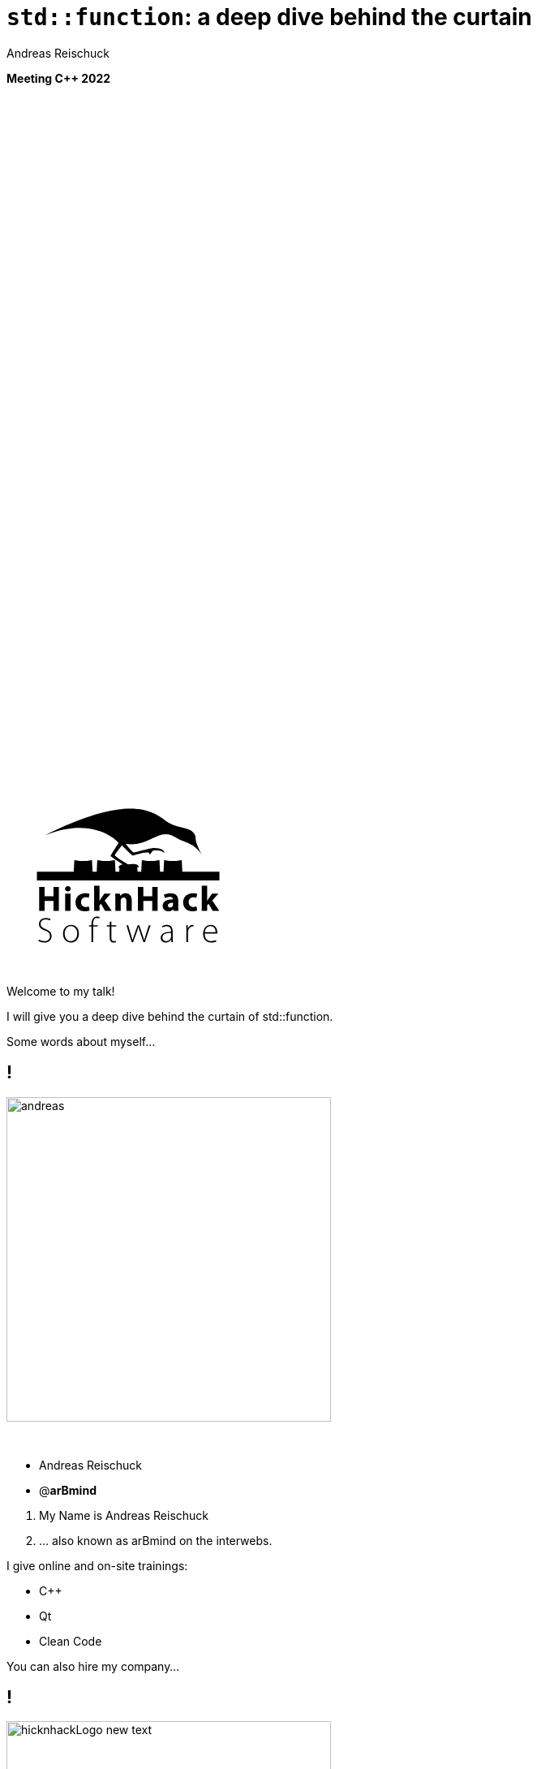 = [language-cpp]#`std::function`#: a deep dive behind the curtain
:author: Andreas Reischuck
:twitter: @arBmind
:!avatar: andreas.png
:!organization: HicknHack Software GmbH
:!sectids:
:imagesdir: images
:icons: font
:use-link-attrs:
:title-separator: :
:codedir: code
:!data-uri:
:docinfo2:

*Meeting C++ 2022*

++++
<svg class="overlay build" viewBox="0 0 1280 720" width="1920" height="1080">
    <g class="hnhlogo" transform="translate(25 585) scale(1.5)" fill="#000">
        <path
            d="M79.685,34.532c-0.089-1.892-0.292-6.161-0.325-6.321c-0.042-0.205-1.77,0.488-4.821,0.488s-4.779-0.693-4.821-0.488 c-0.034,0.16-0.236,4.43-0.325,6.321h-1.914c-0.089-1.892-0.292-6.161-0.325-6.321c-0.042-0.205-1.77,0.488-4.821,0.488 c-3.051,0-4.779-0.693-4.821-0.488c-0.034,0.16-0.236,4.43-0.325,6.321h-2.036c-0.071-1.465-0.146-2.236-0.184-2.53 c0.398,0.018,0.708,0.1,0.894,0.286c-0.125-3.061-5.282-1.542-5.824-1.814c-2.105-1.062-7.326-4.446-7.3-4.964 c0.025-0.519,3.891-5.347,3.891-5.347s5.273,5.521,5.868,5.55c0.595,0.029,10.304-3.535,9.11-0.417 c1.983-1.796,1.3-2.54,3.311-2.44c2.012,0.1,3.534-0.019,5.034,1.481c-0.276-2.359-3.314-2.723-5.488-2.831 c-2.174-0.108-10.564,2.398-11.272,2.516c-0.924,0.152-3.88-4.011-4.488-4.683c13.837,1.831,17.964-9.801,27.701-3.354 c4.177,2.766,9.031,2.019,14.046,9.322c-5.743-10.568-1.846-8.978-4.994-12.456c-2.51-2.772-10.083-2.087-15.497-6.585 C61.026-1.155,45.045-5.689,4.271,14.68c27.78-11.208,40.532,4.081,40.532,4.081s-4.413,6.747-4.434,7.174 C40.349,26.361,47,30.559,47,30.559s-2.461,0.233-2.285,2.011c0.167-0.167,0.352-0.279,0.548-0.357 c-0.041,0.389-0.102,1.121-0.16,2.32h-2.036c-0.089-1.892-0.292-6.161-0.325-6.321c-0.042-0.205-1.77,0.488-4.821,0.488 s-4.779-0.693-4.821-0.488c-0.034,0.16-0.236,4.43-0.325,6.321h-2.28c-0.088-1.892-0.292-6.161-0.325-6.321 c-0.042-0.205-1.769,0.488-4.821,0.488s-4.779-0.693-4.821-0.488c-0.034,0.16-0.236,4.43-0.325,6.321H0v4.822h100v-4.822H79.685z" />
        <path
            d="M4.212,42.94v5.025h4.871V42.94h2.949V56.02H9.083v-5.472H4.212v5.472H1.243V42.94H4.212z M18.526,43.892 c0,0.814-0.621,1.475-1.591,1.475c-0.931,0-1.552-0.66-1.533-1.475c-0.02-0.854,0.602-1.494,1.552-1.494 C17.905,42.397,18.506,43.037,18.526,43.892z M15.479,56.02V46.53h2.949v9.489H15.479z M28.822,55.787 c-0.524,0.232-1.514,0.446-2.639,0.446c-3.066,0-5.026-1.883-5.026-4.871c0-2.774,1.902-5.045,5.433-5.045 c0.776,0,1.63,0.136,2.251,0.368l-0.465,2.193c-0.35-0.156-0.874-0.291-1.649-0.291c-1.553,0-2.562,1.105-2.542,2.658 c0,1.746,1.165,2.658,2.601,2.658c0.699,0,1.242-0.116,1.688-0.311L28.822,55.787z M34.306,50.528h0.039 c0.213-0.389,0.446-0.777,0.679-1.146l1.921-2.853h3.551l-3.396,3.842l3.881,5.647h-3.629l-2.29-3.9l-0.757,0.932v2.969h-2.95 V42.242h2.95V50.528z M42.972,49.558c0-1.184-0.039-2.192-0.077-3.027h2.561l0.136,1.3h0.058c0.388-0.602,1.358-1.513,2.93-1.513 c1.94,0,3.396,1.28,3.396,4.075v5.627h-2.95v-5.259c0-1.223-0.427-2.057-1.494-2.057c-0.815,0-1.3,0.562-1.494,1.105 c-0.078,0.194-0.117,0.466-0.117,0.738v5.472h-2.95V49.558z M58.315,42.94v5.025h4.871V42.94h2.95V56.02h-2.95v-5.472h-4.871v5.472 h-2.969V42.94H58.315z M77.441,53.71c0,0.912,0.039,1.786,0.136,2.31h-2.658l-0.175-0.951h-0.058 c-0.621,0.757-1.591,1.165-2.717,1.165c-1.921,0-3.066-1.397-3.066-2.911c0-2.465,2.212-3.648,5.569-3.629v-0.136 c0-0.505-0.272-1.223-1.728-1.223c-0.97,0-1.999,0.33-2.62,0.718l-0.543-1.901c0.66-0.369,1.96-0.834,3.687-0.834 c3.164,0,4.172,1.862,4.172,4.094V53.71z M74.569,51.537c-1.552-0.02-2.755,0.35-2.755,1.494c0,0.757,0.504,1.125,1.164,1.125 c0.738,0,1.339-0.485,1.533-1.086c0.039-0.155,0.058-0.33,0.058-0.505V51.537z M87.797,55.787 c-0.524,0.232-1.514,0.446-2.639,0.446c-3.066,0-5.026-1.883-5.026-4.871c0-2.774,1.901-5.045,5.433-5.045 c0.776,0,1.63,0.136,2.251,0.368l-0.465,2.193c-0.35-0.156-0.874-0.291-1.65-0.291c-1.552,0-2.561,1.105-2.542,2.658 c0,1.746,1.165,2.658,2.601,2.658c0.698,0,1.242-0.116,1.688-0.311L87.797,55.787z M93.281,50.528h0.039 c0.213-0.389,0.446-0.777,0.679-1.146l1.921-2.853h3.551l-3.396,3.842l3.881,5.647h-3.629l-2.29-3.9l-0.757,0.932v2.969h-2.95 V42.242h2.95V50.528z M1.127,71.701c0.737,0.505,1.766,0.873,2.872,0.873c1.941,0,3.144-1.105,3.144-2.717 c0-1.475-0.757-2.328-2.639-3.065c-2.115-0.737-3.376-1.824-3.376-3.609c0-1.921,1.591-3.318,3.803-3.318 c1.222,0,2.154,0.33,2.6,0.621l-0.349,0.776c-0.349-0.253-1.184-0.622-2.309-0.622c-2.115,0-2.833,1.359-2.833,2.388 c0,1.455,0.834,2.192,2.716,2.931c2.154,0.873,3.299,1.843,3.299,3.803c0,1.902-1.358,3.609-4.152,3.609 c-1.125,0-2.445-0.388-3.125-0.893L1.127,71.701z M23.029,68.402c0,3.493-2.387,4.968-4.463,4.968 c-2.406,0-4.269-1.883-4.269-4.793c0-3.202,2.095-4.948,4.405-4.948C21.283,63.629,23.029,65.55,23.029,68.402z M15.229,68.519 c0,2.329,1.494,4.075,3.396,4.075c1.94,0,3.473-1.746,3.473-4.133c0-1.708-0.97-4.075-3.415-4.075 C16.315,64.386,15.229,66.521,15.229,68.519z M29.894,73.156v-8.577h-1.339v-0.737h1.339v-0.504c0-1.437,0.271-2.601,1.028-3.357 c0.562-0.562,1.339-0.815,2.057-0.815c0.602,0,1.125,0.155,1.397,0.311l-0.291,0.738c-0.252-0.137-0.621-0.272-1.184-0.272 c-1.727,0-2.095,1.592-2.095,3.377v0.523h2.503v0.737h-2.503v8.577H29.894z M40.812,61.785v2.057h2.659v0.737h-2.659v6.055 c0,1.184,0.369,1.94,1.358,1.94c0.485,0,0.834-0.077,1.067-0.155l0.117,0.719c-0.311,0.136-0.738,0.232-1.3,0.232 c-0.679,0-1.242-0.232-1.591-0.679c-0.427-0.485-0.582-1.262-0.582-2.213v-5.899h-1.572v-0.737h1.572v-1.707L40.812,61.785z M50.004,63.842l1.553,5.298c0.33,1.087,0.602,2.018,0.795,2.911h0.058c0.233-0.854,0.543-1.844,0.932-2.911l1.863-5.298h0.874 l1.785,5.259c0.369,1.126,0.66,2.077,0.912,2.95h0.039c0.194-0.873,0.485-1.805,0.834-2.931l1.669-5.278h0.951l-3.104,9.314h-0.815 l-1.746-5.181c-0.408-1.125-0.718-2.135-0.971-3.183h-0.039c-0.271,1.105-0.621,2.135-1.009,3.202l-1.863,5.161h-0.815 l-2.853-9.314H50.004z M74.411,70.944c0,0.737,0.039,1.494,0.136,2.212h-0.834l-0.136-1.339h-0.059 c-0.446,0.719-1.475,1.553-2.969,1.553c-1.863,0-2.736-1.319-2.736-2.562c0-2.154,1.902-3.454,5.686-3.415V67.16 c0-0.932-0.175-2.774-2.387-2.755c-0.815,0-1.669,0.213-2.329,0.698l-0.291-0.68c0.834-0.562,1.882-0.795,2.716-0.795 c2.698,0,3.202,2.018,3.202,3.687V70.944z M73.499,68.17c-2.038-0.059-4.715,0.252-4.715,2.483c0,1.339,0.893,1.94,1.863,1.94 c1.552,0,2.425-0.95,2.755-1.862c0.059-0.194,0.097-0.389,0.097-0.563V68.17z M81.876,66.637c0-0.932-0.039-1.902-0.078-2.795 h0.854l0.039,1.883h0.039c0.408-1.164,1.378-2.096,2.659-2.096c0.116,0,0.252,0.02,0.369,0.039v0.893 c-0.136-0.039-0.271-0.039-0.446-0.039c-1.281,0-2.192,1.106-2.445,2.601c-0.039,0.271-0.078,0.582-0.078,0.893v5.142h-0.912 V66.637z M91.961,68.402c0,2.988,1.63,4.152,3.551,4.152c1.358,0,2.057-0.271,2.581-0.523l0.233,0.737 c-0.349,0.194-1.3,0.602-2.93,0.602c-2.678,0-4.347-1.96-4.347-4.696c0-3.104,1.785-5.045,4.191-5.045 c3.047,0,3.629,2.872,3.629,4.211c0,0.252,0,0.407-0.039,0.562H91.961z M97.899,67.665c0.02-1.3-0.524-3.279-2.775-3.279 c-2.057,0-2.95,1.843-3.105,3.279H97.899z" />
    </g>
</svg>
++++

[.cue]
****
Welcome to my talk!

I will give you a deep dive behind the curtain of std::function.

Some words about myself…
****

== !

image::andreas.png[role="center", width="400"]

&nbsp;

[%build]
* Andreas Reischuck
* @*arBmind*

[.cue]
****
1. My Name is Andreas Reischuck
2. … also known as arBmind on the interwebs.

I give online and on-site trainings:

* C++
* Qt
* Clean Code

You can also hire my company…
****

== !

image::hicknhackLogo_new_text.png[role="center", width="400"]

&nbsp;

[%build]
* [.blue]_Help_ with C++, Qt and more
* [.green]_Work_ with us

[.cue]
****
… HicknHack Software!

1. We help you to build better software!
  * C++ Qt UIs
  * and much more!

2. We are always hiring!
  * locally in Dresden
  * or 100% remote in Germany

Before we start a non expert disclaimer…
****

== Not an Expert

[.badge]
Disclaimer

[.cue]
****
Like everybody on this planet, I am just learning!

Take everything I say with the grain of salt.
The code works, but might not be production ready.
In fact I might have simplified it intendionally to bring my points accross.

With all this taken care of, let us investigate std::function.
****

[.subtitle]
== Let's go

image::deepai_letsgo.jpg[role="background overlay", width="2048"]

[.cue]
****
First, I would like to bring back your memories about normal C++ functions...
****

== Simple C++ function

[source.lang-cpp%nested, cpp]
----
// nest++
void basic_function() {}
// nest--
// nest++
auto trailing_basic_function() -> void {}
// nest--
----

[.cue]
****
0 - This is a very simple function in C++.

1. Since C++11 we can also write it like this.
  * Many C++ developers don't know this.
  * It's called the trailing return type.
  * It was added for consistency with lambda return types.

Both variants are implementations of an actual function.
****

== Function signature are types

[.build]
--
[source.lang-cpp%nested, cpp]
----
// nest++
using VoidFunction = void();
// nest--
// nest++
using TrailingVoidFunction = auto() -> void;
// nest--
----
--

[.cue]
****
In C++ function signatures are types.

1. For a simple void function
  * Basically: Leave out the name and body => function signature
  * The function signature is a type.

2. This also works with trailing return types…

These signature types are cannot be stored in a variable.

The compiler simply does not know the size.

But we can  …
****

== Variable with pointer to function

[source.lang-cpp%nested, cpp]
----
using VoidFunction = void();
// nest++
using VoidFunctionPtr = VoidFunction*;
// nest--
// nest++
auto basic_function_ptr =
  VoidFunctionPtr{&basic_function};
// nest--

// nest++
basic_function_ptr(); // calls basic_function
// nest--
----

[.cue]
****
0 - create a pointer to a function with this…

1. Pointers can be stored in variables.
  * address of a function is a function pointer.
2. We can call the function pointer directly…
  * No need to deference it.

I hope this brings everyone on the same page here.

Any questions so far?
****

== [language-cpp]#`constexpr`# function pointer

[.build]
--
[source.lang-cpp%nested, cpp]
----
// nest++
constexpr auto constexpr_basic_function_ptr =
  VoidFunctionPtr{&basic_function};
// nest--

// nest++
constexpr_basic_function_ptr();
// nest--
----
--

[.cue]
****
The compiler pretends to know the function pointers at compile time.

1. We can store them as constexpr variables…
2. ...and we can still call them in regular code.

The function does not have to be constexpr. But the pointer to the function always is.

Actual pointer might only be known when the kernel loaded our binary.

This concludes the C++ function pointer introduction. To summarize…
****

== Summary

[%build]
* function signatures are types
* we can store pointers to functions
* function pointers are known at compile time

[.cue]
****
1-2-3

Questions?

Okay then…
****

[.subtitle]
== Why use [language-cpp]#`std::function`#?

[.cue]
****
Why do we actually need std::function then?

Let's consider the following example…
****

== Callback Example

image::deepai_callback.jpg[role="center", width="512"]

Button triggers callback when clicked.

[.cue]
****
How should we implement a callback?

For a simple example when a button is clicked.

Pause!

Let's try to use what we have learned so far…
****

== !

Use Function Pointers

[.cue]
****
We have just seen that we can store function pointers.
Let's try that…
****

[.source]
== !

[source.lang-cpp%nested, cpp]
----
// nest++
struct Button {
  // nest++
  VoidFunctionPtr clicked;
  // nest--
};
// nest--
// nest++
struct EditDialog {
  // nest++
  Button okButton;
  Button cancelButton;
  // nest--

  // nest++
  void onOkClicked();
  void onCancelClicked();
  // nest--
};
// nest--
----

[.cue]
****
0 - Our Button should be a C++ class. I use struct to make the slide code shorter. This is not my recommendation.

1. Store function pointer as member attribute.
2. Let's use it! With a dialog with…
3. … an ok and cancel button.
4. react when a buttons is clicked.

But this is a problem. We can only store a function pointer in the button. How do we know which dialog instance is meant?

So the actual challenge now is…
****

== Challenge:

How can we call the instance methods of Dialog on clicked?

[.cue]
****
Any ideas?

Pause!

If function pointers is all we have. Our only option is to add arguments to our functions.

Let's try that…
****

== !

[source.lang-cpp%nested, cpp]
----
// nest++
using VoidVoidPtrFunction = void(void*);
// nest--
// nest++
struct Button {
  // nest++
  void* clicked_instance;
  // nest--
  // nest++
  VoidVoidPtrFunction clicked;
  // nest--
};
// nest--
----

[.cue]
****
0 - We don't know the type of thing that the button is used in.
We extend the function with a void pointer argument.

1. We extend the Button
2. and store the pointer
3. next to the function pointer.

So we store two pointers per callback now.

As we cannot know the concrete types. It's not type safe.
****

== Function Pointers

[%build]
* Extra pointer
* C-Style Solution

[.cue]
****
To summarize. It works but…

1. We need an extra class pointer
2. This is the C style solution.

Don't use this if you can avoid it.

But this is the benchmark we have be measured against.

Can we do better with C++?
****

== !

Object Oriented Approach

[.cue]
****
Let's try some object oriented thinking here…
****

[.source]
== !

[source.lang-cpp%nested, cpp]
----
// nest++
struct ClickableInterface {
  // nest++
  virtual ~ClickableInterface() = default;
  // nest--
  virtual void onClicked() = 0;
};
// nest--
// nest++
struct EditDialog {
  // nest++
  Button okButton;
  Button cancelButton;
  // nest--
  // nest++
  // Puh…
  // nest--
};
// nest--
----

[.cue]
****
0 - Let's create a small interface for the Clickable callback.

As it's very easy to shoot yourself in the foot with C++.

1. We should never forget the virtual destructor.
  Okay. Does this solve the issue?
2. Let's consider again our dialog.
3. It has two buttons.
4. How do we implement this interface for each of the buttons?
There are ways to do this, but they involve a lot of effort.

Let's see where we are…
****

== Object Oriented Approach

Clickable Interface

[.cue]
****
This was not a fully working solution, yet.

Before we get stuck here, try something else…
****

== !

image::The_Elephant_in_the_Room_bigger.jpg[role="center", width="1024"]

Use [language-cpp]#`std::function`#

[.cue]
****
std function is obviously the solution…
****

[.source]
== !

[source.lang-cpp%nested, cpp]
----
// nest++
#include <functional>
// nest--
// nest++
using CallbackFunc = std::function<void()>;
// nest--
// nest++
struct Button {
  CallbackFunc clicked;
};
// nest--
// nest++
EditDialog::EditDialog() {
  // nest++
  okButton.clicked = [this]() {
    this->onOkClicked();
  };
  // nest--
}
// nest--
----

[.cue]
****
0 - We include the necessary std header.

1. type alias of a std function with our signature.
2. Store it in our button.
3. An finnally we can implement our dialog
4. ...with a simple lambda that captures the this pointer and calls the correct member method.

Yeah! Great!
****

== Use [language-cpp]#`std::function`#

[%build]
* [green]#✔# Typesafe
* [green]#✔# Easy
* [green]#😻# Nice

[.cue]
****
1. std function is type safe
2. very straight forward to use
3. great stuff!

This callback example is also the 90% use case.

Questions?

But there are some more demanding examples as well…
****

== Extreme Example

image::deepai_happy_cpp_hackking.jpg[role="center", width="512"]

Task Scheduler

[.cue]
****
So consider when a button is clicked you want to compute something.

For example decompress a video with many frames and auto.
So we have many small computing tasks that should be scheduled on a CPU with finite amount of cores.

That's what our scheduler is supposed to do.
****

== !

[source.lang-cpp%nested, cpp]
----
// nest++
struct Scheduler {
  // nest++
  // nest++
  using Task = std::function<void()>;
  // nest--

  void queueUpTask(const Task&);
  // nest--

  // nest++
private:
  std::queue<Task> queue;
  // nest--
};
// nest--
----

[.cue]
****
0 - We implement the scheduler as a C++ class.

1. It needs an Api to queue up a new task.
2. Each task can be a std function.
  The task shoud be executed on a thread.
3. Store all tasks in a queue.

I hope you get the idea.

All the arguments for each task are captured in the std function. Which might be much more than just a this pointer.

Let's summarize…
****

== Summary

[language-cpp]#`std::function`#

[%build]
* store any callable
* type safe
* small callables

[.cue]
****
As we have seen in the examples…

1. We can store any callable object. A lambda for the button handler or a big task like object.
2. Unlike the C Solution it's type safe
3. But most of our callables are small. Like calling a member function.

std::function is a very useful thing! Good to have.

Questions?

Okay now we know it's useful. Let's look how this magic trick works…
****

== !

image::deepai_curtain.jpg[role="center", width="1920"]

[.subtitle]
== Naive implemenation of [language-cpp]#`std::function`#

[.cue]
****
We could jump directly to the source of the std libraries.

But I suggest to keep these as our final bosses.

Let us try to implement it on our own.
****

[.source]
== Function template signature

[.build]
--
[source%nested, cpp]
----
// nest++
using IntFunction = Function<void(int)>;
// nest--

// nest++
// nest_current
template</*What goes here?*/>
struct Function {};
// nest--
// nest++
// nest_hidden
template<class Signature>
struct Function;
// nest--

// nest++
// Partial Template Specialisation
template<class Ret, class... Args>
struct Function<Ret(Args...)> {};
// nest--
----
--

[.cue]
****
1. Start with the interface.
2. We need a template
  … Pause …
3. Function signatures are just types.
  * How to access return type and arguments?
  * …Partial template specialisation…
4. function template requires a type
  * Implementation for function signature

We get return type and all the argument types.

Great start! What's next?

We want our function to be callable…
****

[.source.s54x13]
== Call Interface

[.build]
--
[source.lang-cpp%nested, cpp]
----
template<class Ret, class... Args>
struct Function<Ret(Args...)> {
  // nest++
  // nest_current
  /*?*/ operator() (/*args? */) const {

  }
  // nest--
  // nest++
  // nest_hidden
  Ret operator() (Args... args) const {
    // nest++
    return m_ptr->call((Args)args...);
    // nest--
  }
  // nest--
  // nest++
  struct CallInterface {
    virtual Ret call(Args...) = 0;
  };
  // nest--
  // nest++
  std::shared_ptr<CallInterface> m_ptr;
  // nest--
};
----
--

[.cue]
****
1. Overload the C++ call operator.
2. Take types from template arguments.
  * Now what do we do inside?
3. Forward the call to something that knows…
  * Let's try OOP again...
4. Simple interface as inner member struct.
5. Store as shared pointer attribute.

All we need now is an implementation for the interface…
****

[.source.s67x16]
== Call Implementation

[.build]
--
[source.lang-cpp%nested, cpp]
----
template<class Ret, class... Args>
struct Function<Ret(Args...)> {                   //
  // nest++
  // nest_current
  template<class Callable>
  struct CallImpl;
  // nest--
  // nest++
  // nest_hidden
  template<class Callable>
  struct CallImpl final : CallInterface {
    // nest++
    Callable m_callable;
    // nest--
    // nest++
    Ret call(Args... args) override {
      // nest++
      // nest_current
      return m_callable((Args)args...);
      // nest--
      // nest++
      // nest_hidden
      return std::invoke(m_callable, (Args)args...);
      // nest--
    }
    // nest--
  };
  // nest--
};
----
--

[.cue]
****
The trick is that the interface implementation is specific to a concrete callable.

1. Template with the actual callable type
2. implement our call interface.
3. Store an instance of the callable.
4. and implement the interface…
5. By invoking the callable with arguments.
  * Neat!

5 - Use std::invoke to call any invokable.

The only missing function part is now the constructor…
****

[.source.s54x13]
== Constructor

[.build]
--
[source.lang-cpp%nested, cpp]
----
template<class Ret, class... Args>
struct Function<Ret(Args...)> {
  // nest++
  template<class Callable>
  // nest++
  requires(!std::is_same_v<Callable, Function>)
  // nest--
  Function(const Callable& callable)
  // nest--
  // nest++
    : m_ptr{new CallImpl<Callable>{callable}} {}
  // nest--
  // nest++
  /*snip*/
  CallImpl(const Callable& callable)
    : m_callable{callable} {}
  // nest--
};
----
--

[.cue]
****
Constructor should allow any callable type.

1. So we template the constructor…
2. Not accidentally create a new copy constructor.
  * So callable schould not be Function.
3. Construct an instance of the CallImpl
  * store it in our shared pointer.
4. CallImpl needs a constructor as well.

And now? All works!

Good job!

Here is all the code again…
****

[.source.s90x30]
== Naive Function Code

[source.lang-cpp, cpp]
----
#include <memory>

template<class Signature> struct Function;

template<class Ret, class... Args>
struct Function<Ret(Args...)> {
  Function() = default;
  template<class Callable>
  requires(!std::is_same_v<Callable, Function>)
  Function(const Callable& callable) : m_ptr{new CallImpl<Callable>{callable}} {}

  Ret operator() (Args... args) const { return m_ptr->call((Args)args...); }

private:
  struct CallInterface {
    virtual Ret call(Args...) = 0;
  };
  template<class Callable>
  struct CallImpl final : CallInterface {
    Callable m_callable;
    CallImpl(const Callable& callable) : m_callable{callable} {}

    Ret call(Args... args) override { return std::invoke(m_callable, (Args)args...); }
  };
  std::shared_ptr<CallInterface> m_ptr;
};
----

[.cue]
****
Enough to our Callback and Scheduler examples.

* Good example of a type erasure.
* Our Function class template can be instantiated with any callable.
* As long as the call signature matches.

Let's summarize…
****

== Summary

[%build]
* partial template specialisation
* call interface
* shared pointer to call interface
* templated implementation

[.cue]
****
1. We used partial template specialisation to extract the arguments from the function signature type
2. Small call interface for the extracted signature
3. We stored a shared pointer to the interface.
4. The implementation of the call interface a template for the specific callable

So it works for our use cases.

Questions to our implementation?
****


[.subtitle]
== [language-cpp]#`std::function`# interface

[.cue]
****
Maybe we missed some of that the standard defined…
****

== We have some already…

[%build]
* [green]#✔# "template signature"
* [green]#✔# "store, copy, and invoke any CopyConstructible Callable"
* [green]#✔# call "[language-cpp]#`operator()`#"

[.cue]
****
But some we got right:

1. Our template signature matches.
2. We can handle any callable.
3. We have the call operator.

Let's look at some other requirements:
****

== Empty State

[quote,cppreference.com]
____
If a std::function contains no target, it is called empty.

Invoking the target of an empty std::function results in std::bad_function_call exception being thrown.
____

[.cue]
****
If nothing is stored our function object is empty.

But throwing an exception in this case might be a really bad idea.
This makes the standard implementation unusable in many real time scenarios.

If you ask me: it should do nothing and default construct the result and if that's not possible it's undefined behaviour.

This empty state brings some other APIs…
****

== Operator bool

[source.lang-cpp%nested, cpp]
----
// nest++
explicit operator bool() const noexcept {
  // nest++
  return m_ptr;
  // nest--
}
// nest--
----

[.cue]
****
To be able to check for the empty state we have an explicit operator bool.

shared ptr does the same. So the implemenation is easy for us.
****

== Nullptr Constructor

[source.lang-cpp%nested, cpp]
----
// nest++
Function(std::nullptr_t) noexcept {}
// nest--

// nest++
Function& operator=(std::nullptr_t) noexcept {
  // nest++
  m_ptr.reset();
  return *this;
  // nest--
}
// nest--
----

[.cue]
****
0 - We can explicitly construct a function from nullptr to get the empty state.

1 - We can also assign nullptr to the function object.

Since nullptr is considered the empty state, we can also compare against them…
****

== Nullptr Comparison

[source.lang-cpp%nested, cpp]
----
// nest++
// nest++
// note: C++20 generates other variants!
// nest--
template<class Sig>
bool operator==(const Function<Sig>& f,
                std::nullptr_t) noexcept {
  // nest++
  return !f;
  // nest--
}
// nest--
----

[.cue]
****
1 - Since C++20 all other overloads are generated by the compiler.

As a side note, we cannot compare two function objects against each other.
If you need that you are out of luck with std::function.

nullptr as an empty indicator might be discussed.
But we can live with that.

So far so reasonable.

Swap is implemented a bit strange…
****

[.source]
== Swap

[source.lang-cpp%nested, cpp]
----
// nest++
void swap(Function& other) noexcept {
  // nest++
  std::swap(m_ptr, other.m_ptr);
  // nest--
}
// nest--

// nest++
template<class Sig>
void swap(Function<Sig> &lhs,
          Function<Sig> &rhs) noexcept {
  // nest++
  lhs.swap(rhs);
  // nest--
}
// nest--
----

[.cue]
****
0 - First we have a member function swap.

1 - We can easily implement that with swapping our only shared pointer.

2 - Then we have the std::swap overload, that calls the member function.

Next we have some member types we shoud expose…
****

== Member Types

[source.lang-cpp%nested, cpp]
----
// nest++
using result_type = Ret;
// nest--

// nest++
// deprecated in C++17, removed in C++20:
// using argument_type,
// using first_argument_type
// using second_argument_type;
// nest--
----

[.cue]
****
0 - Basically only the result type is required now.

1 - All the others have been deprecated and removed.

In C++17 also all API functions for allocator support were removed.

All these removals seem strange.
Maybe the API was designed in a rush.

But we have some niceties left…
****

== Member pointers

[quote,cppreference.com]
____
… as well as pointers to member functions and pointers to data members.
____

[.cue]
****
Standard functions can not only handle functions but also member functions and data members as well.

What does this actually mean?

Let's try to use this feature…
****

[.source.s67x16]
== Data member pointer usage

[%build]
--
[source.lang-cpp%nested, cpp]
----
#include <functional>

// nest++
struct Example {
  // nest++
  int memberData = 2;
  // nest--
};
// nest--
// nest++
using F = std::function<int(Example*)>;
// nest--

// nest++
int main() {
  auto example = Example{};
  // nest++
  auto dataFunc = F{&Example::memberData};
  // nest--
  // nest++
  std::cout << dataFunc(&example) << '\n';
  // nest--
}
// nest--
----
--

[.cue]
****
1. Include standard header.
2. We need some members. Define a struct
3. With a public data member
4. std function with pointer argument
5. Instance of example
6. std function instance of our member data.
7. invoke it with a pointer to our example.

member functions look similar…
****

[.source.s67x16]
== Member function pointer usage

[source.lang-cpp%nested, cpp]
----
#include <functional>

struct Example {
  // nest++
  int memberFunction() { return 3; }
  // nest--
};
using F = std::function<int(Example*)>;

int main() {
  auto example = Example{};
  // nest++
  auto memberFunc = F{&Example::memberFunction};
  // nest--
  // nest++
  std::cout << memberFunc(&example) << '\n';
  // nest--
}
----

[.cue]
****
0 - member function instead of data member

1. Same Function to member function
2. Invoke like any function object

By using std::invoke we get this feature for free.

But is it actually useful?

I don't know. Did anyone had a use case for that?

… Pause …

We have one strange feature left…
****

== Target type

[source.lang-cpp%nested, cpp]
----
// nest++
const std::type_info& target_type() const noexcept;
// nest--

// nest++
template<class T> T* target() noexcept;
template<class T> const T* target() const noexcept;
// nest--
----

[.cue]
****
0 - Query the stored callable type in a std function

note: Requires run time type information (RTTI)

1. target member function
  * given the correct type T returns a pointer to the stored callable.

>99% of instances make no use of this feature

We pay for the RTTI part anyways.

So let's summarize the std interface…
****

== Summary [language-cpp]#`std::function`# interface

[%build]
* [red]#🤦‍♀️# empty state
* [green]#✔#? nullptr as empty placeholder
* 🤔 swap
* [green]#✔#? member pointers
* [red]#❌# target type

[.cue]
****
We had the basic stuff covered.

1. Empty state with exceptions is questionable
2. nullptr was easy to implement
3. Swap was a bit strange, but easy to implement
4. Member pointers come for free with std::invoke
5. Target types seem barely useful.
  * I did not bother to show implementation.

Questions on this? … Pause!

* If we satisfy all of these are we done yet?
* Well *yes*, but there is a recommendations.
****

== !

[quote,C++ Standard]
____
Recommended practice: Implementations should avoid the use of dynamically allocated memory for small callable objects, for example, where f's target is an object holding only a pointer or reference to an object and a member function pointer.
____

[.cue]
****
To paraphrasy the standard.

* reduce dynamic memory allocation
* Not worse than the C solution

Using std::shared_ptr does not satisfy this

So it's time to take a look at all the other attempts…
****


[.subtitle]
== Comparison

== Other Implementations

[%build]
* "MS-STL" by Microsoft
* "libstdc++" by GCC project
* "libc++" by LLVM project
* "fb-folly" by Facebook
* "function2" by Naios

[.cue]
****
1. Microsoft
2. GCC standard library
3. LLVM is has different implemenation
4. Facebook folly as a popular alternative
5. Function2 has many features

I will not include my experiments as these are tailored and not widely used.
****

== !

image::Sonic_amilibo.jpg[role="center", width="1800"]

[.cue]
****
You want to go fast!
****

== Runtime

[%build]
* call the function
* construct
* destruct, copy, move

[.cue]
****
Runtime charts have been canceled here!

There are too many variables

1. How long does a call take?
   * depends haevily on cache state
   * flush and repeat are unrealistic
2. Time for construction
   * will depend on size of your functor
3. Same for destruction, Copy or Move

Measure your use case!
****

== !

image::HummingBird-BY-SA-2.0.jpg[role="center", width="1800"]

[.cue]
****
Low hanging fruits here.

Memory is always a contraint.

* Caches are sparse
****

== Small Object Optimization

[%header,cols="3*>"]
|===
| Contestant |      x86_32 |  x86_64
|     MS-STL |     #8+2 ptr# | #6+2 ptr#
|  libstdc++ | |
|     libc++ | |
|   fb-folly | |
|  function2 | |
|===

[.cue]
****
* MS-STL: 6 pointers plus 16 bytes
** 1 pointer overhead

* On 32bits we have 40 bytes total or 10 pointers. 9 for functor + 1 overhead.
* On 64bits we have 64 bytes total or 8 pointers.
****

== Small Object Optimization

[%header,cols="3*>"]
|===
| Contestant |      x86_32 |  x86_64
|     MS-STL |     8+2 ptr | 6+2 ptr
|  libstdc++ |     #2+2 ptr# | #2+2 ptr#
|     libc++ | |
|   fb-folly | |
|  function2 | |
|===

[.cue]
****
* lib-std-c++: 2 pointers for functor
** 2 pointers overhead
****

== Small Object Optimization

[%header,cols="3*>"]
|===
| Contestant |      x86_32 |  x86_64
|     MS-STL |     8+2 ptr | 6+2 ptr
|  libstdc++ |     2+2 ptr | 2+2 ptr
|     libc++ |     #2+? ptr# | #2+4 ptr#
|   fb-folly | |
|  function2 | |
|===

[.cue]
****
* lib-c++: does not compile on 32 bits
** 2 pointers and 4 pointers overhead
****

== Small Object Optimization

[%header,cols="3*>"]
|===
| Contestant |      x86_32 |  x86_64
|     MS-STL |     8+2 ptr | 6+2 ptr
|  libstdc++ |     2+2 ptr | 2+2 ptr
|     libc++ |     2+? ptr | 2+4 ptr
|   fb-folly |     #6+2 ptr# | #6+2 ptr#
|  function2 |  |
|===

[.cue]
****
* fb-folly: 8 pointers including 2 as overhead
****

== Small Object Optimization

[%header,cols="3*>"]
|===
| Contestant |      x86_32 |  x86_64
|     MS-STL |     8+2 ptr | 6+2 ptr
|  libstdc++ |     2+2 ptr | 2+2 ptr
|     libc++ |     2+? ptr | 2+4 ptr
|   fb-folly |     6+2 ptr | 6+2 ptr
|  function2 |   #6+2 ptr# | #2+2 ptr#
|===

[.cue]
****
* function2: tries to keep size to 32 bytes

Remember: 90% use case uses 2 pointers in C

This looks really bad for C++ here.
****


[.subtitle]
== Possible Extensions

image::deepai_extensions.jpg[role="center", width="512"]

== Customize call qualifiers

[source.lang-cpp%nested, cpp]
----
// nest++
using F2 = fu2::function<void(int) noexcept>;
// nest--

// nest++
// template instance pseudo code:
// nest--
// nest++
void function::operator() (int) const noexcept;
// nest--
// nest++
template<class Callable>
// nest++
requires(noexcept(Callable))
// nest--
function(Callable&);
// nest--
----

[.cue]
****
0 - Example: Require that function is noexcept

What should this mean?

1. Some Pseudo code
2. The call operator becomes noexcept
3. The constructor…
4. …requires the callable noexcept

Extend for const/non-const functors?
****

[.source.s54x13]
== Multiple Overloads

[source.lang-cpp%nested, cpp]
----
// nest++
using F2 = fu::function<void(int), void(float)>;
// nest--
// nest++
struct Example {
  // nest++
  void operator() (int x) {
    std::print("int: {}\n", x); }
  void operator() (double x) {
    std::print("double: {}\n", x); }
  // nest--
};
// nest--
// nest++
auto f2 = F2{Example{}};
// nest--
// nest++
f2(2);
// nest--
// nest++
f2(3.14);
// nest--
----

[.cue]
****
0 - Example: Callable with two overloads

1. We have an example struct
2. With int and double function operators
3. An instance
4. Is callable with int
5. And double
****

== More Ideas

[%build]
* move only (fu2 & C++23)
* non-owning (fu2)
* custom small buffer size (fu2)
* PMR allocators (fu2)
* customize empty handling (fu2)
* constexpr usage
* disable allocations
* C-API adapter

[.cue]
****
Some more ideas…

1. Do not require functor to be copyable
2. Behave like a pointer or view
3. Tune the small buffer size
4. Allocate using a custom strategy
5. Avoid exceptions on empty state
6. Allow callbacks during compile time
7. Fail to compile if buffer is exceeded
8. Convert to function pointer and context for C-APIs
****

== [language-cpp]#`std::move_only_function`#

[%build]
* no copy support
* [green]#✔# forwards call qualifiers correctly
* [green]#✔# can store and invoke any constructible Callable
* [green]#✔# support for inplace construction
* [green]#✔# no more RTTI [language-cpp]#`target_type()`# or [language-cpp]#`target()`#

[.cue]
****
Let's take a look at C++23 move-only-function

1. No Copy for functor required
2. Forwards call qualifiers as shown
3. Keeps support for any callable
4. Allows to inplace construct the callable
5. Functions for RTTI were removed

libstdc++ uses 40 bytes. 3 pointers for functor, 2 pointers overhead.
****








== Summary

[%build]
* function signatures are types
* [language-cpp]#`std::function`# is useful
* the world is bigger than std c++
* [language-cpp]#`std::move_only_function`# in C++23

[.cue]
****
****


== !

image::andreas.png[role="center", width="400"]

&nbsp;

[%build]
* Andreas Reischuck
* @*arBmind*

[.cue]
****
1. My Name is Andreas Reischuck
2. … also known as arBmind on the interwebs.

I give online and on-site trainings:

* C++
* Qt
* Clean Code

You can also hire my company…
****

== !

image::hicknhackLogo_new_text.png[role="center", width="400"]

&nbsp;

[%build]
* [.blue]_Help_ with C++, Qt and more
* [.green]_Work_ with us

[.cue]
****
… HicknHack Software!

1. We help you to build better software!
  * C++ Qt UIs
  * and much more!

2. We are always hiring!
  * locally in Dresden
  * or 100% remote in Germany

Speaking of Dresden.
****

== !

image::cppug.png[role="pull-right", width="550"]

&nbsp;

Give a [.green]*Talk* +
=> get a *Dresden* tour

[.cue]
****
* We want to restart the C++ usergroup in Dresden in 2023.
* It had to pause in 2022 because we ran out of speakers!
* We need more active speakers for that!

Please contact me in any form.

* Video Recording
* personal city tour
* I visit your local usergroup
****

== !

image::rebuild_logo.png[role="pull-left", width="450"]

*Rebuild* language project

[.bigger]
&nbsp;

[.center]
[.green]__Collaborate__

[.cue]
****
Another topic of my heart!

* improved language & tools for everybody
* Compiler built with C++20

If you are interested in language work I would like to get in contact with you!

****


[.subtitle]
== Hack more & learn everything!

[.cue]
****
… and talk about it!
****

== !

Photo Credits

[.small.hd]
* link:https://flic.kr/p/nNWNY[Bit Boy: The Elephant in the room] link:https://creativecommons.org/licenses/by-sa/2.0[(cc-by-sa-license)]
* link:https://flic.kr/p/vtxD4A[Farley Santos: Sonic ambilibo] link:https://creativecommons.org/licenses/by-sa/2.0[(cc-by-sa-license)]
* link:https://flic.kr/p/25A4Ah3[Mike's Birds: Hummingbird] link:https://creativecommons.org/licenses/by-sa/2.0[(cc-by-sa-license)]


[.subtitle]
== std::function: [white]#a deep dive behind the curtain#

[language-cpp]#`co_await question_ready()`#

[.cue]
****
Thank you for your attention!

Now we are free to discuss any questions.
****


[.subtitle]
== Bonus Quiz

image::deepai_puzzle.jpg[role="pull-left", width="512"]

== What is the size? (1)

[source.lang-cpp%nested, cpp]
----
int demo(double x) {
  return static_cast<int>(x);
}

int main() {
// nest++
  std::cout << sizeof(demo);
// nest--
}
----

[.cue]
****
Size of the function is undefined.
All compilers reject that.

gcc has option to allow this. would print 1.
****

== What is the size? (2)

[source.lang-cpp%nested, cpp]
----
int demo(double x) {
  return static_cast<int>(x);
}

int main() {
  auto ptr = &demo;
// nest++
  std::cout << sizeof(ptr);
// nest--
}
----

[.cue]
****
That's just a normal pointer.

8 bytes on 64 bits.
4 bytes on 32 bits.
****

[.source.s54x13]
== What is the size? (3)

[source.lang-cpp%nested, cpp]
----
struct Demo {
  int memberFunc(double x) {
    return static_cast<int>(x);
  }
};

int main() {
  auto ptr = &Demo::memberFunc;
// nest++
// nest_current
  std::cout << sizeof(ptr);
// nest--
// nest++
// nest_hidden
  Demo demo{};
  std::cout << (demo.*ptr)(3.14);
// nest--
}
----

[.cue]
****
Compiler dependant.

* clang/gcc use 2 pointers.
* msvc uses 1 pointer.

notice that msvc decided they need more space.
****

[.source.s67x16]
== Reduce Size for members

[source.lang-cpp%nested, cpp]
----
struct Demo {
  int memberFunc(double x) {
    return static_cast<int>(x);
  }
};
// nest++
using DemoFunc = int(Demo*, double);
// nest--
// nest++
constexpr DemoFunc* ptr = [](Demo* demo, double x) {
    return demo->memberFunc(x);
  };
// nest--

int main() {
// nest++
// nest_current
  std::cout << sizeof(ptr);
// nest--
// nest++
// nest_hidden
  Demo demo{};
  std::cout << ptr(&demo, 3.14);
// nest--
}
----

[.cue]
****
To call a member function:
* object pointer for this
* arguments

A Lambda without a capture is just a function pointer.

****

[.subtitle]
== `std::exit(0)`
